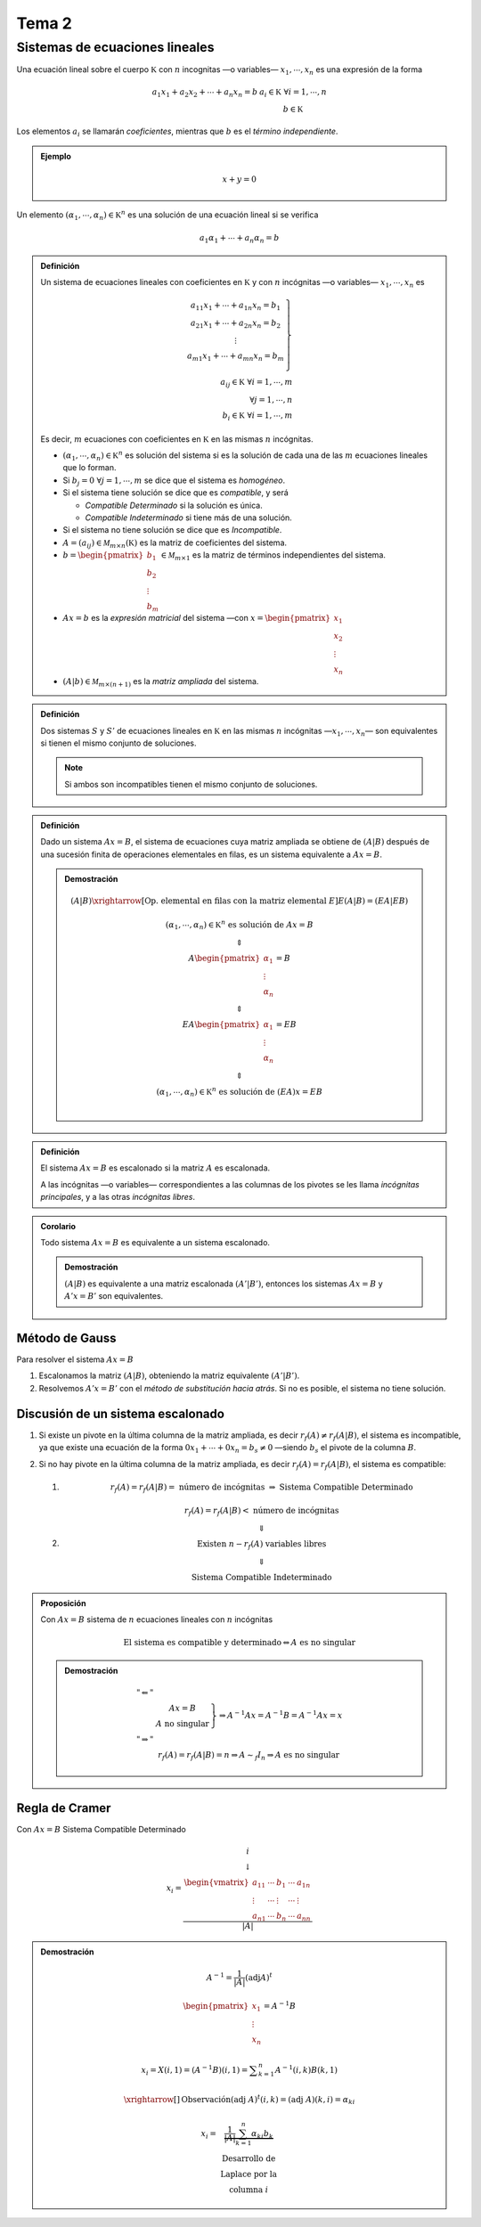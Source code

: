 
.. default-role:: math

Tema 2
======

Sistemas de ecuaciones lineales
-------------------------------

Una ecuación lineal sobre el cuerpo `\mathbb K` con
`n` incognitas —o variables— `x_1, \cdots, x_n` es una
expresión de la forma

.. math::
	
	\begin{matrix}
		a_1 x_1 + a_2 x_2 + \cdots + a_n x_n = b & a_i \in \mathbb K \; \forall i = 1, \cdots, n \\
												 & b \in \mathbb K
	\end{matrix}

Los elementos `a_i` se llamarán *coeficientes*, mientras que `b` es el *término
independiente*.

.. admonition:: Ejemplo
	
	.. math::
		
		x + y = 0

Un elemento `(\alpha_1, \cdots, \alpha_n) \in \mathbb K^n` es una solución de
una ecuación lineal si se verifica

.. math::
	
	a_1 \alpha_1 + \cdots + a_n \alpha_n = b

.. admonition:: Definición
	
	Un sistema de ecuaciones lineales con coeficientes en `\mathbb K` y
	con `n` incógnitas —o variables— `x_1, \cdots, x_n` es
	
	.. math::
		
		\left.
		\begin{matrix}
			a_{11} x_1 + \cdots + a_{1n} x_n = b_1 \\
			a_{21} x_1 + \cdots + a_{2n} x_n = b_2 \\
			\vdots \\
			a_{m1} x_1 + \cdots + a_{mn} x_n = b_m \\
		\end{matrix}
		\right\} \\
		a_{ij} \in \mathbb K \; \forall i = 1, \cdots, m \\
		                        \forall j = 1, \cdots, n \\
		b_i \in \mathbb K \; \forall i = 1, \cdots, m
	
	Es decir, `m` ecuaciones con coeficientes en `\mathbb K` en
	las mismas `n` incógnitas.
	
	- `(\alpha_1, \cdots, \alpha_n) \in \mathbb K^n` es solución
	  del sistema si es la solución de cada una de las `m` ecuaciones
	  lineales que lo forman.
	
	- Si `b_j = 0 \; \forall j = 1, \cdots, m` se dice que el
	  sistema es *homogéneo*.
	
	- Si el sistema tiene solución se dice que es *compatible*, y será
	  
	  - *Compatible Determinado* si la solución es única.
	  
	  - *Compatible Indeterminado* si tiene más de una solución.
	
	- Si el sistema no tiene solución se dice que es *Incompatible*.
	
	- `A = (a_{ij}) \in \mathcal M_{m \times n}(\mathbb K)` es la matriz
	  de coeficientes del sistema.
	
	- `b = \begin{pmatrix} b_1 \\ b_2 \\ \vdots \\ b_m \end{pmatrix} \in \mathcal M_{m \times 1}` es
	  la matriz de términos independientes del sistema.
	
	- `Ax = b` es la *expresión matricial* del
	  sistema —con `x = \begin{pmatrix} x_1 \\ x_2 \\ \vdots \\ x_n \end{pmatrix}`
	
	- `(A|b) \in \mathcal M_{m \times (n + 1)}` es la *matriz ampliada* del sistema.

.. admonition:: Definición
	
	Dos sistemas `S` y `S'` de ecuaciones lineales en `\mathbb K` en las
	mismas `n` incógnitas —`x_1, \cdots, x_n`— son equivalentes si tienen
	el mismo conjunto de soluciones.
	
	.. note::
		
		Si ambos son incompatibles tienen el mismo conjunto de soluciones.

.. admonition:: Definición
	
	Dado un sistema `Ax = B`, el sistema de ecuaciones cuya matriz
	ampliada se obtiene de `(A|B)` después de una sucesión finita
	de operaciones elementales en filas, es un sistema equivalente a
	`Ax = B`.
	
	.. admonition:: Demostración
		
		.. math::
			
			\begin{matrix}
				(A|B) \xrightarrow[
					\text{Op. elemental en filas con la matriz elemental } E
				]{} E(A|B) = (EA|EB) \\
				\\
				(\alpha_1, \cdots, \alpha_n) \in \mathbb K^n \text{ es solución de } Ax = B \\
				\Updownarrow \\
				A \begin{pmatrix} \alpha_1 \\ \vdots \\ \alpha_n \end{pmatrix} = B \\
				\Updownarrow \\
				EA \begin{pmatrix} \alpha_1 \\ \vdots \\ \alpha_n \end{pmatrix} = EB \\
				\Updownarrow \\
				(\alpha_1, \cdots, \alpha_n) \in \mathbb K^n \text{ es solución de } (EA)x = EB \\
			\end{matrix}

.. admonition:: Definición
	
	El sistema `Ax = B` es escalonado si la matriz `A` es escalonada.
	
	A las incógnitas —o variables— correspondientes a las columnas
	de los pivotes se les llama *incógnitas principales*, y a las otras
	*incógnitas libres*.

.. admonition:: Corolario
	
	Todo sistema `Ax = B` es equivalente a un sistema escalonado.
	
	.. admonition:: Demostración
		
		`(A|B)` es equivalente a una matriz escalonada `(A'|B')`, entonces
		los sistemas `Ax = B` y `A'x = B'` son equivalentes.

Método de Gauss
$$$$$$$$$$$$$$$

Para resolver el sistema `Ax = B`

#) Escalonamos la matriz `(A|B)`, obteniendo la matriz equivalente `(A'|B')`.

#) Resolvemos `A'x = B'` con el *método de substitución hacia atrás*. Si no
   es posible, el sistema no tiene solución.

Discusión de un sistema escalonado
$$$$$$$$$$$$$$$$$$$$$$$$$$$$$$$$$$

#) Si existe un pivote en la última columna de la matriz ampliada, es decir
   `r_f(A) \neq r_f(A|B)`, el sistema es incompatible, ya que existe
   una ecuación de la forma `0x_1 + \cdots + 0x_n = b_s \neq 0` —siendo `b_s` el
   pivote de la columna `B`.

#) Si no hay pivote en la última columna de la matriz ampliada, es decir
   `r_f(A) = r_f(A|B)`, el sistema es compatible:
   
   #) .. math::
	
	r_f(A) = r_f(A|B) = \text{ número de incógnitas } \Rightarrow \text{ Sistema Compatible Determinado}
   
   #) .. math::
	
	\begin{matrix}
		r_f(A) = r_f(A|B) < \text{ número de incógnitas } \\
		\Downarrow \\
		\text{Existen } n - r_f(A) \text{ variables libres} \\
		\Downarrow \\
		\text{Sistema Compatible Indeterminado}
	\end{matrix}
   
.. admonition:: Proposición
	
	Con `Ax = B` sistema de `n` ecuaciones lineales con `n` incógnitas
	
	.. math::
		
		\text{El sistema es compatible y determinado} \Leftrightarrow A \text{ es no singular}
	
	.. admonition:: Demostración
		
		.. math::
			
			\begin{matrix}
				"\Leftarrow"  & \\
							  & \left.
								\begin{matrix}
									Ax = B \\
									A \text{ no singular}
								\end{matrix}
								\right\} \Rightarrow A^{-1} A x = A^{-1} B = A^{-1} A x = x \\
				"\Rightarrow" & \\
							  & r_f(A) = r_f(A|B) = n \Rightarrow A \sim_f I_n \Rightarrow
								A \text{ es no singular}
			\end{matrix}

Regla de Cramer
$$$$$$$$$$$$$$$

Con `Ax = B` Sistema Compatible Determinado

.. math::
	
	x_i = \frac{
		\begin{matrix}
			\begin{matrix}
				 & & i & & \\
				 & & \downarrow & &
			\end{matrix} \\
			\begin{vmatrix}
				a_{11} & \cdots & b_1 	 & \cdots & a_{1n} \\
				\vdots & \cdots & \vdots & \cdots & \vdots  \\
				a_{n1} & \cdots & b_n 	 & \cdots & a_{nn}
			\end{vmatrix}
		\end{matrix}
	}{|A|}

.. admonition:: Demostración
	
	.. math::
		
		\begin{matrix}
			A^{-1} = \frac{1}{|A|} (\text{adj} A)^t \\
			\\
			\begin{pmatrix} x_1 \\ \vdots \\ x_n \end{pmatrix} = A^{-1} B \\
			\\
			x_i = X(i, 1) = (A^{-1} B) (i, 1) = \displaystyle \sum_{k = 1}^n A^{-1}(i, k) B(k, 1) \\
			\\
			\xrightarrow[]{\text{Observación}} (\text{adj } A)^t (i, k) = (\text{adj } A) (k, i) = \alpha_{ki} \\
			\\
			\begin{matrix}
				x_i = & \underbrace{ \frac{1}{|A|} \sum_{k = 1}^n \alpha_{ki} b_k } \\
					  & \begin{matrix}
						  \text{Desarrollo de} \\
						  \text{Laplace por la} \\
						  \text{columna } i
					    \end{matrix}
			\end{matrix}
		\end{matrix}
